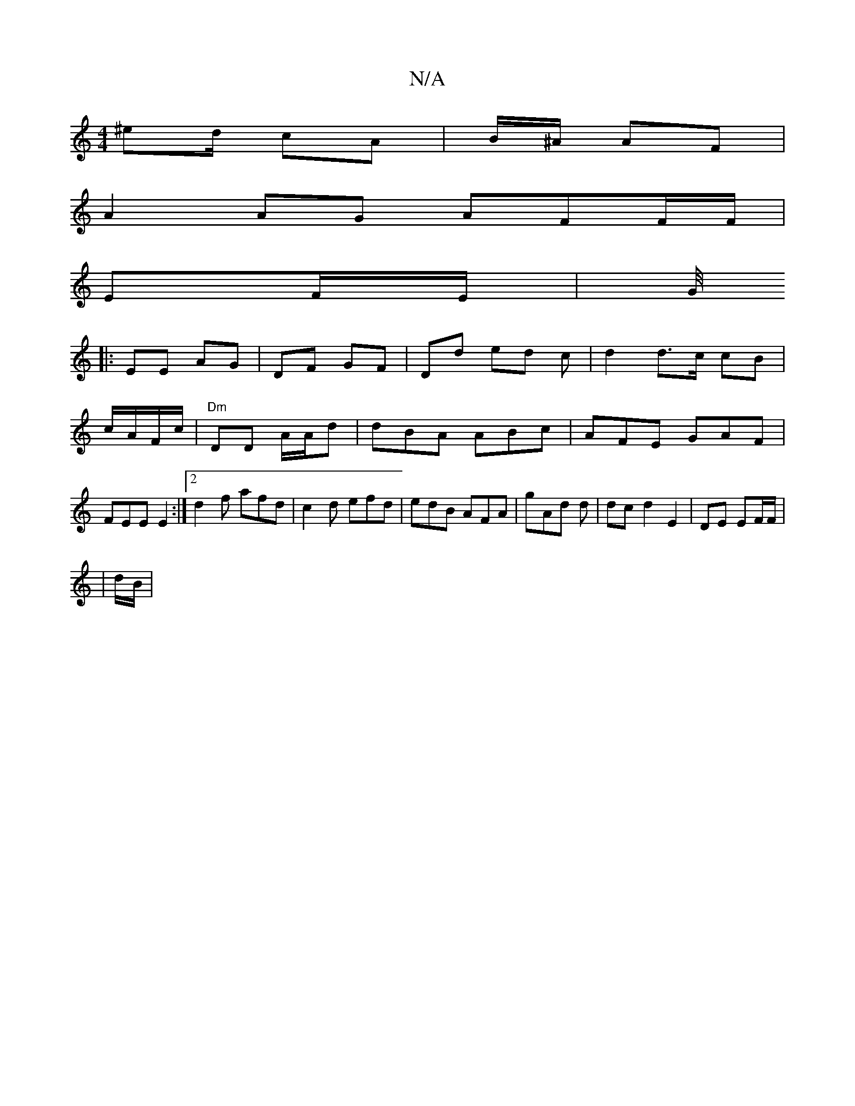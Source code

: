 X:1
T:N/A
M:4/4
R:N/A
K:Cmajor
 ^ed/2 cA | B/^A/2 AF |
A2 AG AFF/F/|
EF/E/|G/4
|:EE AG | DF GF | Dd ed c|d2 d>c cB | c/A/F/c/ | "Dm"DD A/A/d | dBA ABc|AFE GAF|FEE E2 :|2 d2f afd |c2 d efd|edB AFA|gAd d|dc d2 E2|DE EF/F/|
|
d/B/2 | 